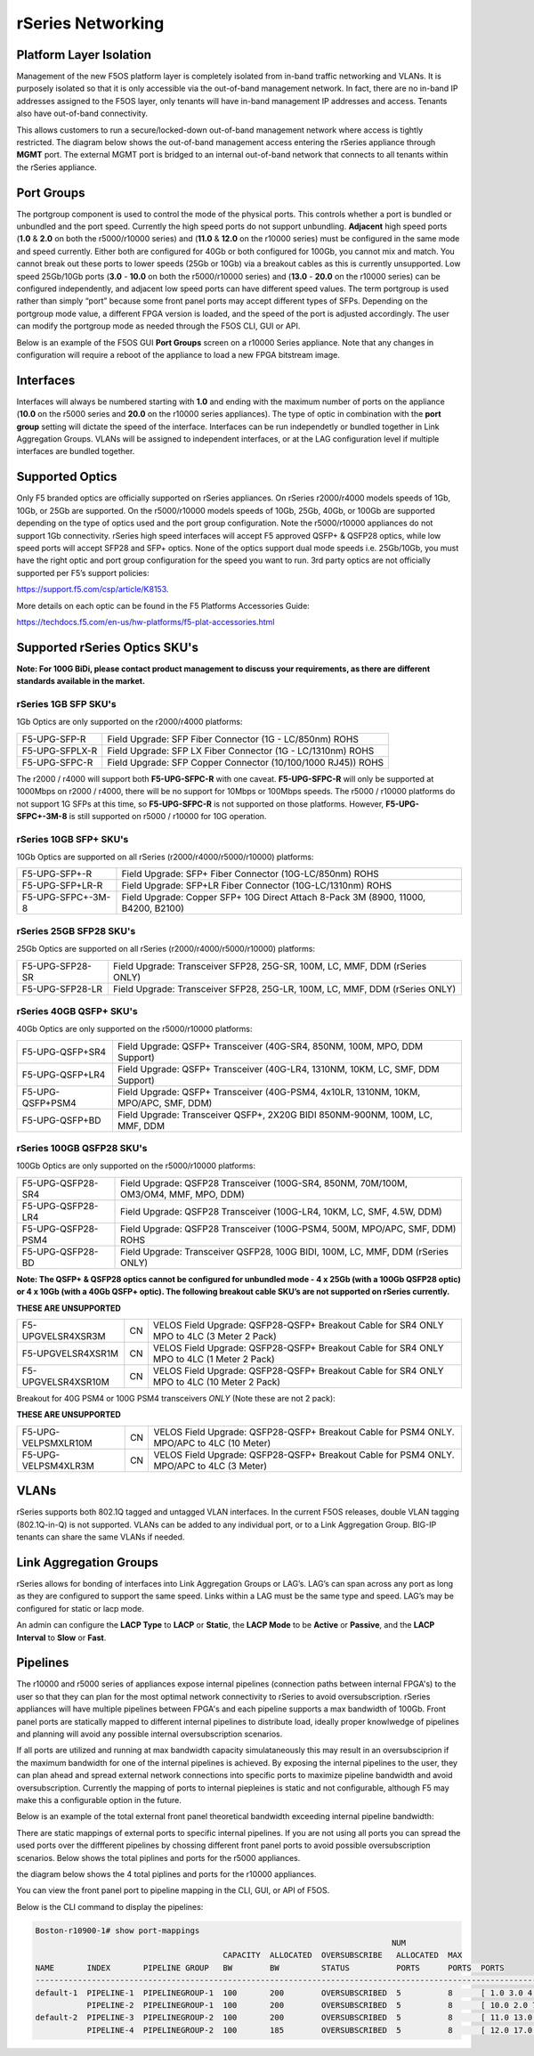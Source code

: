 ==================
rSeries Networking
==================

Platform Layer Isolation
========================

Management of the new F5OS platform layer is completely isolated from in-band traffic networking and VLANs. It is purposely isolated so that it is only accessible via the out-of-band management network. In fact, there are no in-band IP addresses assigned to the F5OS layer, only tenants will have in-band management IP addresses and access. Tenants also have out-of-band connectivity.

This allows customers to run a secure/locked-down out-of-band management network where access is tightly restricted. The diagram below shows the out-of-band management access entering the rSeries appliance through **MGMT** port. The external MGMT port is bridged to an internal out-of-band network that connects to all tenants within the rSeries appliance. 

.. image:: images/rseries_networking/image1.png
  :align: center


Port Groups
===========

The portgroup component is used to control the mode of the physical ports. This controls whether a port is bundled or unbundled and the port speed. Currently the high speed ports do not support unbundling. **Adjacent** high speed ports (**1.0** & **2.0** on both the r5000/r10000 series) and (**11.0** & **12.0** on the r10000 series) must be configured in the same mode and speed currently. Either both are configured for 40Gb or both configured for 100Gb, you cannot mix and match. You cannot break out these ports to lower speeds (25Gb or 10Gb) via a breakout cables as this is currently unsupported. Low speed 25Gb/10Gb ports (**3.0** - **10.0** on both the r5000/r10000 series) and (**13.0** - **20.0** on the r10000 series) can be configured independently, and adjacent low speed ports can have different speed values. The term portgroup is used rather than simply “port” because some front panel ports may accept different types of SFPs. Depending on the portgroup mode value, a different FPGA version is loaded, and the speed of the port is adjusted accordingly. The user can modify the portgroup mode as needed through the F5OS CLI, GUI or API.


.. image:: images/rseries_networking/image2.png
  :align: center


Below is an example of the F5OS GUI **Port Groups** screen on a r10000 Series appliance. Note that any changes in configuration will require a reboot of the appliance to load a new FPGA bitstream image.

.. image:: images/rseries_networking/image3.png
  :align: center

.. image:: images/rseries_networking/image4.png
  :align: center
  :scale: 50%

Interfaces
==========

Interfaces will always be numbered starting with **1.0** and ending with the maximum number of ports on the appliance (**10.0** on the r5000 series and **20.0** on the r10000 series appliances). The type of optic in combination with the **port group** setting will dictate the speed of the interface. Interfaces can be run independetly or bundled together in Link Aggregation Groups. VLANs will be assigned to independent interfaces, or at the LAG configuration level if multiple interfaces are bundled together.


Supported Optics
================

Only F5 branded optics are officially supported on rSeries appliances. On rSeries r2000/r4000 models speeds of 1Gb, 10Gb, or 25Gb are supported. On the r5000/r10000 models speeds of 10Gb, 25Gb, 40Gb, or 100Gb are supported depending on the type of optics used and the port group configuration. Note the r5000/r10000 appliances do not support 1Gb connectivity. rSeries high speed interfaces will accept F5 approved QSFP+ & QSFP28 optics, while low speed ports will accept SFP28 and SFP+ optics. None of the optics support dual mode speeds i.e. 25Gb/10Gb, you must have the right optic and port group configuration for the speed you want to run. 3rd party optics are not officially supported per F5’s support policies: 

https://support.f5.com/csp/article/K8153. 

More details on each optic can be found in the F5 Platforms Accessories Guide:

https://techdocs.f5.com/en-us/hw-platforms/f5-plat-accessories.html


Supported rSeries Optics SKU's
==============================

**Note: For 100G BiDi, please contact product management to discuss your requirements, as there are different standards available in the market.**


rSeries 1GB SFP SKU's
-----------------------

1Gb Optics are only supported on the r2000/r4000 platforms:

+----------------------+----------------------------------------------------------------------------------------+
| F5-UPG-SFP-R         | Field Upgrade: SFP Fiber Connector (1G - LC/850nm) ROHS                                |
+----------------------+----------------------------------------------------------------------------------------+
| F5-UPG-SFPLX-R       | Field Upgrade: SFP LX Fiber Connector (1G - LC/1310nm) ROHS                            |
+----------------------+----------------------------------------------------------------------------------------+
| F5-UPG-SFPC-R        | Field Upgrade: SFP Copper Connector (10/100/1000 RJ45)) ROHS                           |
+----------------------+----------------------------------------------------------------------------------------+

The r2000 / r4000 will support both **F5-UPG-SFPC-R** with one caveat. **F5-UPG-SFPC-R** will only be supported at 1000Mbps on r2000 / r4000, there will be no support for 10Mbps or 100Mbps speeds.
The r5000 / r10000 platforms do not support 1G SFPs at this time, so **F5-UPG-SFPC-R** is not supported on those platforms.
However, **F5-UPG-SFPC+-3M-8** is still supported on r5000 / r10000 for 10G operation.

rSeries 10GB SFP+ SKU's
-----------------------

10Gb Optics are supported on all rSeries (r2000/r4000/r5000/r10000) platforms:

+----------------------+---------------------------------------------------------------------------------------+
| F5-UPG-SFP+-R        | Field Upgrade: SFP+ Fiber Connector (10G-LC/850nm) ROHS                               |
+----------------------+---------------------------------------------------------------------------------------+
| F5-UPG-SFP+LR-R      | Field Upgrade: SFP+LR Fiber Connector (10G-LC/1310nm) ROHS                            |
+----------------------+---------------------------------------------------------------------------------------+
| F5-UPG-SFPC+-3M-8    | Field Upgrade: Copper SFP+ 10G Direct Attach 8-Pack 3M (8900, 11000, B4200, B2100)    |
+----------------------+---------------------------------------------------------------------------------------+


rSeries 25GB SFP28 SKU's
--------------------------

25Gb Optics are supported on all rSeries (r2000/r4000/r5000/r10000) platforms:

+----------------------+---------------------------------------------------------------------------------------+
| F5-UPG-SFP28-SR      | Field Upgrade: Transceiver SFP28, 25G-SR, 100M, LC, MMF, DDM (rSeries ONLY)           |
+----------------------+---------------------------------------------------------------------------------------+
| F5-UPG-SFP28-LR      | Field Upgrade: Transceiver SFP28, 25G-LR, 100M, LC, MMF, DDM (rSeries ONLY)           |
+----------------------+---------------------------------------------------------------------------------------+


rSeries 40GB QSFP+ SKU's
--------------------------

40Gb Optics are only supported on the r5000/r10000 platforms:

+----------------------+---------------------------------------------------------------------------------------+
| F5-UPG-QSFP+SR4      | Field Upgrade: QSFP+ Transceiver (40G-SR4, 850NM, 100M, MPO, DDM Support)             |
+----------------------+---------------------------------------------------------------------------------------+
| F5-UPG-QSFP+LR4      | Field Upgrade: QSFP+ Transceiver (40G-LR4, 1310NM, 10KM, LC, SMF, DDM Support)        |
+----------------------+---------------------------------------------------------------------------------------+
| F5-UPG-QSFP+PSM4     | Field Upgrade: QSFP+ Transceiver (40G-PSM4, 4x10LR, 1310NM, 10KM, MPO/APC, SMF, DDM)  |
+----------------------+---------------------------------------------------------------------------------------+
| F5-UPG-QSFP+BD       | Field Upgrade: Transceiver QSFP+, 2X20G BIDI 850NM-900NM, 100M, LC, MMF, DDM          |
+----------------------+---------------------------------------------------------------------------------------+

rSeries 100GB QSFP28 SKU's
--------------------------

100Gb Optics are only supported on the r5000/r10000 platforms:

+----------------------+---------------------------------------------------------------------------------------+
| F5-UPG-QSFP28-SR4    | Field Upgrade: QSFP28 Transceiver (100G-SR4, 850NM, 70M/100M, OM3/OM4, MMF, MPO, DDM) |
+----------------------+---------------------------------------------------------------------------------------+
| F5-UPG-QSFP28-LR4    | Field Upgrade: QSFP28 Transceiver (100G-LR4, 10KM, LC, SMF, 4.5W, DDM)                |
+----------------------+---------------------------------------------------------------------------------------+
| F5-UPG-QSFP28-PSM4   | Field Upgrade: QSFP28 Transceiver (100G-PSM4, 500M, MPO/APC, SMF, DDM) ROHS           |
+----------------------+---------------------------------------------------------------------------------------+
| F5-UPG-QSFP28-BD     | Field Upgrade: Transceiver QSFP28, 100G BIDI, 100M, LC, MMF, DDM (rSeries ONLY)       |
+----------------------+---------------------------------------------------------------------------------------+


**Note: The QSFP+ & QSFP28 optics cannot be configured for unbundled mode - 4 x 25Gb (with a 100Gb QSFP28 optic) or 4 x 10Gb (with a 40Gb QSFP+ optic).  The following breakout cable SKU’s are not supported on rSeries currently.**

**THESE ARE UNSUPPORTED**

+---------------------+------+--------------------------------------------------------------------------------------------+
| F5-UPGVELSR4XSR3M   | CN   | VELOS Field Upgrade: QSFP28-QSFP+ Breakout Cable for SR4 ONLY MPO to 4LC (3 Meter 2 Pack)  |
+---------------------+------+--------------------------------------------------------------------------------------------+
| F5-UPGVELSR4XSR1M   | CN   | VELOS Field Upgrade: QSFP28-QSFP+ Breakout Cable for SR4 ONLY MPO to 4LC (1 Meter 2 Pack)  |
+---------------------+------+--------------------------------------------------------------------------------------------+
| F5-UPGVELSR4XSR10M  | CN   | VELOS Field Upgrade: QSFP28-QSFP+ Breakout Cable for SR4 ONLY MPO to 4LC (10 Meter 2 Pack) |
+---------------------+------+--------------------------------------------------------------------------------------------+

Breakout for 40G PSM4 or 100G PSM4 transceivers *ONLY* (Note these are not 2 pack):

**THESE ARE UNSUPPORTED**

+---------------------+------+----------------------------------------------------------------------------------------------+
| F5-UPG-VELPSMXLR10M | CN   | VELOS Field Upgrade: QSFP28-QSFP+ Breakout Cable for PSM4 ONLY. MPO/APC to 4LC (10 Meter)    |
+---------------------+------+----------------------------------------------------------------------------------------------+
| F5-UPG-VELPSM4XLR3M | CN   | VELOS Field Upgrade: QSFP28-QSFP+ Breakout Cable for PSM4 ONLY. MPO/APC to 4LC (3 Meter)     |
+---------------------+------+----------------------------------------------------------------------------------------------+

VLANs
=====

rSeries supports both 802.1Q tagged and untagged VLAN interfaces. In the current F5OS releases, double VLAN tagging (802.1Q-in-Q) is not supported. VLANs can be added to any individual port, or to a Link Aggregation Group. BIG-IP tenants can share the same VLANs if needed.


Link Aggregation Groups
=======================

rSeries allows for bonding of interfaces into Link Aggregation Groups or LAG’s. LAG’s can span across any port as long as they are configured to support the same speed. Links within a LAG must be the same type and speed. LAG’s may be configured for static or lacp mode.

An admin can configure the **LACP Type** to **LACP** or **Static**, the **LACP Mode** to be **Active** or **Passive**, and the **LACP Interval** to **Slow** or **Fast**.

Pipelines
=========

The r10000 and r5000 series of appliances expose internal pipelines (connection paths between internal FPGA's) to the user so that they can plan for the most optimal network connectivity to rSeries to avoid oversubscription. rSeries appliances will have multiple pipelines between FPGA's and each pipeline supports a max bandwidth of 100Gb. Front panel ports are statically mapped to different internal pipelines to distribute load, ideally proper knowlwedge of pipelines and planning will avoid any possible internal oversubscription scenarios.

If all ports are utilized and running at max bandwidth capacity simulataneously this may result in an oversubsciprion if the maximum bandwidth for one of the internal pipelines is achieved. By exposing the internal pipelines to the user, they can plan ahead and spread external network connections into specific ports to maximize pipeline bandwidth and avoid oversubscription. Currently the mapping of ports to internal piepleines is static and not configurable, although F5 may make this a configurable option in the future.

Below is an example of the total external front panel theoretical bandwidth exceeding internal pipeline bandwidth:

.. image:: images/rseries_networking/image5.png
  :align: center
  :scale: 50%

There are static mappings of external ports to specific internal pipelines. If you are not using all ports you can spread the used ports over the diffferent pipelines by chossing different front panel ports to avoid possible oversubscription scenarios. Below shows the total piplines and ports for the r5000 appliances.

.. image:: images/rseries_networking/image6.png
  :align: center
  :scale: 50%

the diagram below shows the 4 total piplines and ports for the r10000 appliances.

.. image:: images/rseries_networking/image7.png
  :align: center
  :scale: 40%

 

You can view the front panel port to pipeline mapping in the CLI, GUI, or API of F5OS.

.. image:: images/rseries_networking/image8.png
  :align: center
  :scale: 50%

Below is the CLI command to display the pipelines:

.. code-block:: bash

  Boston-r10900-1# show port-mappings 
                                                                              NUM                                             
                                          CAPACITY  ALLOCATED  OVERSUBSCRIBE   ALLOCATED  MAX                                  
  NAME       INDEX       PIPELINE GROUP   BW        BW         STATUS          PORTS      PORTS  PORTS                         
  -----------------------------------------------------------------------------------------------------------------------------
  default-1  PIPELINE-1  PIPELINEGROUP-1  100       200        OVERSUBSCRIBED  5          8      [ 1.0 3.0 4.0 5.0 6.0 ]       
             PIPELINE-2  PIPELINEGROUP-1  100       200        OVERSUBSCRIBED  5          8      [ 10.0 2.0 7.0 8.0 9.0 ]      
  default-2  PIPELINE-3  PIPELINEGROUP-2  100       200        OVERSUBSCRIBED  5          8      [ 11.0 13.0 14.0 15.0 16.0 ]  
             PIPELINE-4  PIPELINEGROUP-2  100       185        OVERSUBSCRIBED  5          8      [ 12.0 17.0 18.0 19.0 20.0 ]    